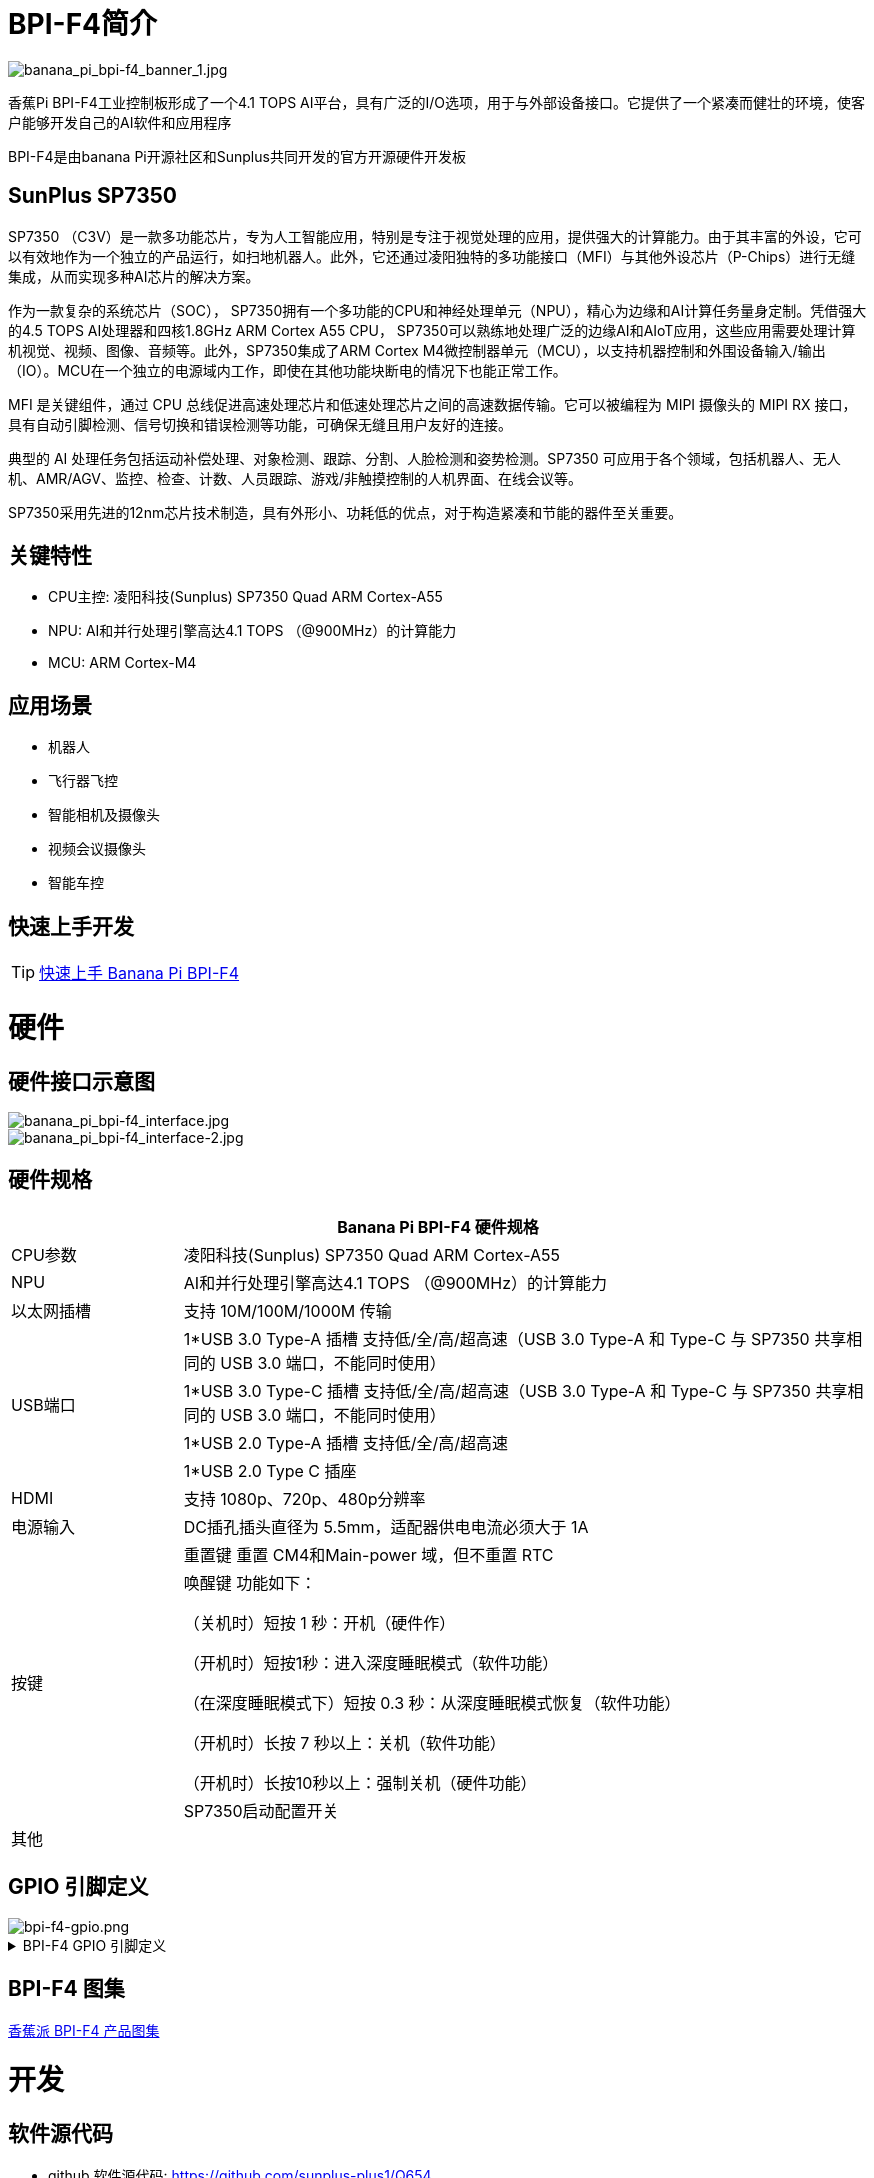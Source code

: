 = BPI-F4简介

image::/bpi-f4/banana_pi_bpi-f4_banner_1.jpg[banana_pi_bpi-f4_banner_1.jpg]

香蕉Pi BPI-F4工业控制板形成了一个4.1 TOPS AI平台，具有广泛的I/O选项，用于与外部设备接口。它提供了一个紧凑而健壮的环境，使客户能够开发自己的AI软件和应用程序

BPI-F4是由banana Pi开源社区和Sunplus共同开发的官方开源硬件开发板 

== SunPlus SP7350

SP7350 （C3V）是一款多功能芯片，专为人工智能应用，特别是专注于视觉处理的应用，提供强大的计算能力。由于其丰富的外设，它可以有效地作为一个独立的产品运行，如扫地机器人。此外，它还通过凌阳独特的多功能接口（MFI）与其他外设芯片（P-Chips）进行无缝集成，从而实现多种AI芯片的解决方案。

作为一款复杂的系统芯片（SOC）， SP7350拥有一个多功能的CPU和神经处理单元（NPU），精心为边缘和AI计算任务量身定制。凭借强大的4.5 TOPS AI处理器和四核1.8GHz ARM Cortex A55 CPU， SP7350可以熟练地处理广泛的边缘AI和AIoT应用，这些应用需要处理计算机视觉、视频、图像、音频等。此外，SP7350集成了ARM Cortex M4微控制器单元（MCU），以支持机器控制和外围设备输入/输出（IO）。MCU在一个独立的电源域内工作，即使在其他功能块断电的情况下也能正常工作。

MFI 是关键组件，通过 CPU 总线促进高速处理芯片和低速处理芯片之间的高速数据传输。它可以被编程为 MIPI 摄像头的 MIPI RX 接口，具有自动引脚检测、信号切换和错误检测等功能，可确保无缝且用户友好的连接。

典型的 AI 处理任务包括运动补偿处理、对象检测、跟踪、分割、人脸检测和姿势检测。SP7350 可应用于各个领域，包括机器人、无人机、AMR/AGV、监控、检查、计数、人员跟踪、游戏/非触摸控制的人机界面、在线会议等。

SP7350采用先进的12nm芯片技术制造，具有外形小、功耗低的优点，对于构造紧凑和节能的器件至关重要。

== 关键特性

* CPU主控: 凌阳科技(Sunplus) SP7350 Quad ARM Cortex-A55
* NPU: AI和并行处理引擎高达4.1 TOPS （@900MHz）的计算能力
* MCU: ARM Cortex-M4


== 应用场景

* 机器人 
* 飞行器飞控 
* 智能相机及摄像头
* 视频会议摄像头
* 智能车控

== 快速上手开发

TIP: link:/en/BPI-F4/GettingStarted_BPI-F4[快速上手 Banana Pi BPI-F4]


= 硬件

== 硬件接口示意图
image::/bpi-f4/banana_pi_bpi-f4_interface.jpg[banana_pi_bpi-f4_interface.jpg]
image::/bpi-f4/banana_pi_bpi-f4_interface-2.jpg[banana_pi_bpi-f4_interface-2.jpg]

== 硬件规格
[options="header",cols="1,4"]
|====
2+| Banana Pi BPI-F4 硬件规格
|CPU参数     |凌阳科技(Sunplus) SP7350 Quad ARM Cortex-A55
|NPU        |AI和并行处理引擎高达4.1 TOPS （@900MHz）的计算能力
|以太网插槽   |支持 10M/100M/1000M 传输
.4+|USB端口
| 1*USB 3.0 Type-A 插槽 支持低/全/高/超高速（USB 3.0 Type-A 和 Type-C 与 SP7350 共享相同的 USB 3.0 端口，不能同时使用）
| 1*USB 3.0 Type-C 插槽 支持低/全/高/超高速（USB 3.0 Type-A 和 Type-C 与 SP7350 共享相同的 USB 3.0 端口，不能同时使用）
| 1*USB 2.0 Type-A 插槽 支持低/全/高/超高速
| 1*USB 2.0 Type C 插座
| HDMI |支持 1080p、720p、480p分辨率
| 电源输入 |DC插孔插头直径为 5.5mm，适配器供电电流必须大于 1A
.3+|按键
| 重置键 重置 CM4和Main-power 域，但不重置 RTC
| 唤醒键 功能如下：

（关机时）短按 1 秒：开机（硬件作）

（开机时）短按1秒：进入深度睡眠模式（软件功能）

（在深度睡眠模式下）短按 0.3 秒：从深度睡眠模式恢复（软件功能）

（开机时）长按 7 秒以上：关机（软件功能）

（开机时）长按10秒以上：强制关机（硬件功能）
| SP7350启动配置开关
| 其他 |
|====

== GPIO 引脚定义
image::/bpi-f4/bpi-f4-gpio.png[bpi-f4-gpio.png]
.BPI-F4 GPIO 引脚定义
[%collapsible]
====
[options="header",cols="7,2,4,4,4",width="50%"]
|=====
5+| ** GPIO of Banana pi BPI-F4 **
| PCB Terminal Block | GPIO          | Function 1 | Function 2       | Function 3             
.3+|CN8            4+|GND|
NA                   |SARAD3         |            |                    |
NA                   |SARADC0        |            |                          .5+|CN3            4+|GND|            
GPIO84               | I2C6_SLK      |            |                    |
GPIO85               | I2C6_DATA     |            |                    | 
GPIO71               | I2C1_DATA     |            |                    | 
GPIO70               | I2C1_CLK      |            |                    
.5+|CN7            4+|GND|            
GPIO81               | UA6_RXD       | SPI1_SS    |AU2_LRCK            |
GPIO80               | UA6_TXD       | SPI1_RXD   |AU2_BCK             |
GPIO83               | UA7_RXD       | SPI5_CLK   |EXT_DAC_XCK         |
GPIO82               | UA7_TXD       | SPI5_TXD   |AU2_DATA0           
.3+|CN6            4+|GND|
GPIO60               |PWM2           |            |                    |    
GPIO61               |PWM3           |            |            
.3+|CN5            4+|GND|
GPIO69               |I2C0_DATA      |UA0_RXD     |                    |  
GPIO68               |I2C0_CLK       |UA0_TXD     |                    
.5+|CN1            4+|GND|            
GPIO72               |SPI4_RXD       |SPI5_RXD    |AU_BCK              |
GPIO73               |SPI4_SS        |SPI5_SS     |AU_LRCK             |
GPIO74               |SPI4_TXD       |SPI5_TXD    |ADC_DATA0           |
GPIO75               |SPI4_CLK       |SPI5_CLK    |AU_DATA0            
.5+|CN4            4+|GND|            
GPIO59               |UA2_CTS_B      | PMW1       |                    |
GPIO58               |UA2_RTS_B      | PWM0       |AU1_DATA0           |
GPIO56               |UA2_TXD        | I2C2_CLK   |AU1_BCK             |
GPIO57               |UA2_RXD        | I2C2_DATA  |AU1_LRCK            

|=====
====



== BPI-F4 图集
link:/zh/BPI-F4/Photo_BPI-F4[香蕉派 BPI-F4 产品图集] 

= 开发

== 软件源代码

* github 软件源代码: https://github.com/sunplus-plus1/Q654
* gitee 软件源代码: https://gitee.com/sunplus-plus1/q654

== 开发资料

* 凌阳科技 SP7350 官方文档中心: https://sunplus.atlassian.net/wiki/spaces/C3/overview

* 下载和编译代码手册 : https://sunplus.atlassian.net/wiki/spaces/C3/pages/1988034774/Downloading+and+Compiling+Code

